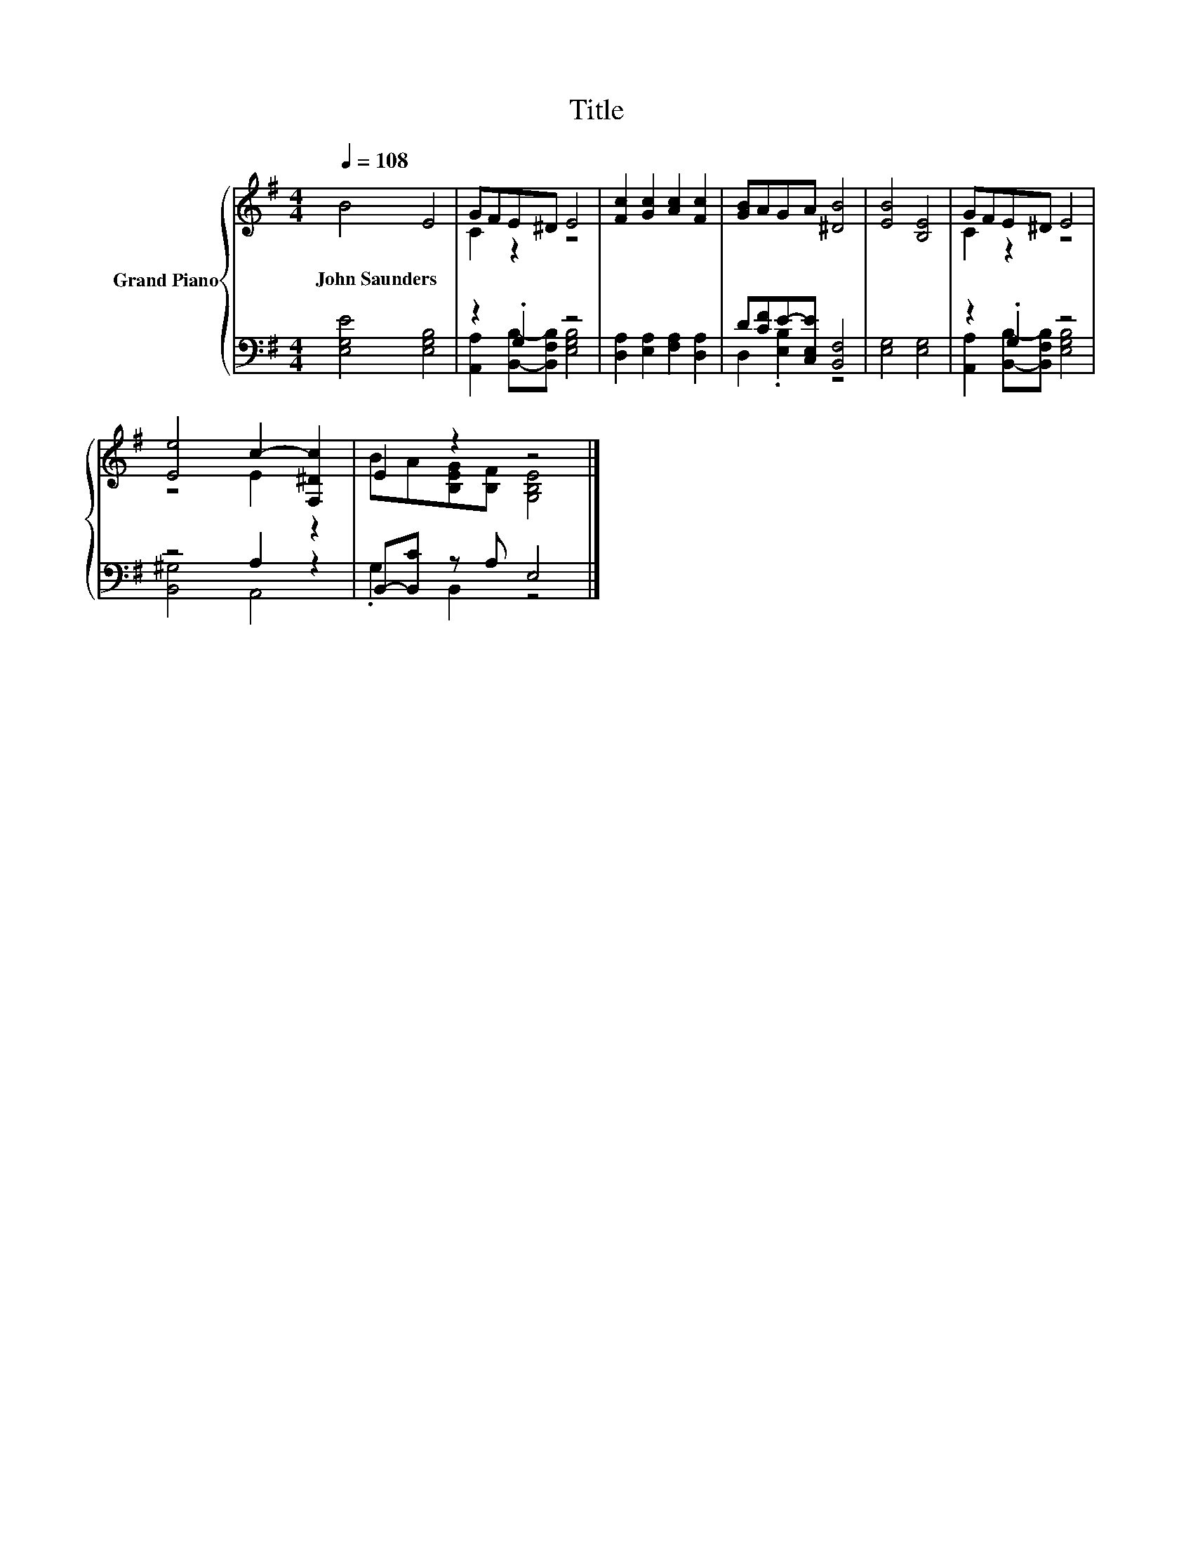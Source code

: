 X:1
T:Title
%%score { ( 1 3 ) | ( 2 4 ) }
L:1/8
Q:1/4=108
M:4/4
K:G
V:1 treble nm="Grand Piano"
V:3 treble 
V:2 bass 
V:4 bass 
V:1
 B4 E4 | GFE^D E4 | [Fc]2 [Gc]2 [Ac]2 [Fc]2 | [GB]AGA [^DB]4 | [EB]4 [B,E]4 | GFE^D E4 | %6
w: John~Saunders *||||||
 [Ee]4 c2- [F,^Dc]2 | E2 z2 z4 |] %8
w: ||
V:2
 [E,G,E]4 [E,G,B,]4 | z2 .G,2 z4 | [D,A,]2 [E,A,]2 [F,A,]2 [D,A,]2 | D[CF]E-[C,E,E] [B,,F,]4 | %4
 [E,G,]4 [E,G,]4 | z2 .G,2 z4 | z4 A,2 z2 | B,,-[B,,C] z A, E,4 |] %8
V:3
 x8 | C2 z2 z4 | x8 | x8 | x8 | C2 z2 z4 | z4 E2 z2 | BA[B,EG][B,F] [G,B,E]4 |] %8
V:4
 x8 | [A,,A,]2 [B,,B,]-[B,,F,B,] [E,G,B,]4 | x8 | D,2 .[E,B,]2 z4 | x8 | %5
 [A,,A,]2 [B,,B,]-[B,,F,B,] [E,G,B,]4 | [B,,^G,]4 A,,4 | .G,2 B,,2 z4 |] %8

